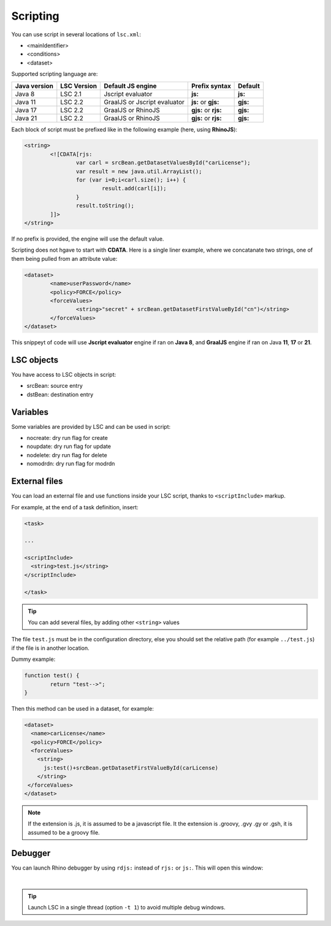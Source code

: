 *********
Scripting
*********

You can use script in several locations of ``lsc.xml``:

* <mainIdentifier>
* <conditions>
* <dataset>

Supported scripting language are:

+--------------+-------------+------------------------------+----------------------+----------+
| Java version | LSC Version |     Default JS engine        |  Prefix syntax       | Default  |
+==============+=============+==============================+======================+==========+
| Java 8       | LSC 2.1     | Jscript evaluator            | **js:**              | **js:**  |
+--------------+-------------+------------------------------+----------------------+----------+
| Java 11      | LSC 2.2     | GraalJS or Jscript evaluator | **js:** or **gjs:**  | **gjs:** |
+--------------+-------------+------------------------------+----------------------+----------+
| Java 17      | LSC 2.2     | GraalJS or RhinoJS           | **gjs:** or **rjs:** | **gjs:** |
+--------------+-------------+------------------------------+----------------------+----------+
| Java 21      | LSC 2.2     | GraalJS or RhinoJS           | **gjs:** or **rjs:** | **gjs:** |
+--------------+-------------+------------------------------+----------------------+----------+

Each block of script must be prefixed like in the following example (here, using **RhinoJS**):


.. code-block:: XML

 	<string>
		<![CDATA[rjs:
			var carl = srcBean.getDatasetValuesById("carLicense");
			var result = new java.util.ArrayList();
			for (var i=0;i<carl.size(); i++) {
				result.add(carl[i]);
			}	
			result.toString();
		]]>
	</string>

If no prefix is provided, the engine will use the default value.

Scripting does not hgave to start with **CDATA**. Here is a single liner example, 
where we concatanate two strings, one of them being pulled from an attribute value:

.. code-block:: XML

	<dataset>
		<name>userPassword</name>
		<policy>FORCE</policy>
		<forceValues>
			<string>"secret" + srcBean.getDatasetFirstValueById("cn")</string>
		</forceValues>
	</dataset>

This snippeyt of code will use **Jscript evaluator** engine if ran on **Java 8**, and **GraalJS** engine if ran on Java **11**, **17** or **21**.

LSC objects
===========

You have access to LSC objects in script:

* srcBean: source entry
* dstBean: destination entry

Variables
=========

Some variables are provided by LSC and can be used in script:

* nocreate: dry run flag for create
* noupdate: dry run flag for update
* nodelete: dry run flag for delete
* nomodrdn: dry run flag for modrdn


External files
==============

You can load an external file and use functions inside your LSC script, thanks to ``<scriptInclude>`` markup.

For example, at the end of a task definition, insert:

.. code-block:: XML

    <task>
    
    ...
    
    <scriptInclude>
      <string>test.js</string>
    </scriptInclude>
    
    </task>

.. tip::

    You can add several files, by adding other ``<string>`` values


The file ``test.js`` must be in the configuration directory, else you should set the relative path (for example ``../test.js``) if the file is in another location.

Dummy example:

.. code-block:: js

    function test() {
            return "test-->";
    }

Then this method can be used in a dataset, for example:

.. code-block:: XML

    <dataset>
      <name>carLicense</name>
      <policy>FORCE</policy>
      <forceValues>
        <string>
          js:test()+srcBean.getDatasetFirstValueById(carLicense)
        </string>
     </forceValues>
    </dataset>


.. note::

    If the extension is .js, it is assumed to be a javascript file.
    It the extension is .groovy, .gvy .gy or .gsh, it is assumed to be a groovy file.

Debugger
========

You can launch Rhino debugger by using ``rdjs:`` instead of ``rjs:`` or ``js:``. This will open this window:

.. image:: images/lsc_js_debugger.png
   :alt: lsc_js_debugger
   :align: center

|

.. tip::

    Launch LSC in a single thread (option ``-t 1``) to avoid multiple debug windows.


